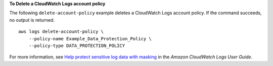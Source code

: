 **To Delete a CloudWatch Logs account policy**

The following ``delete-account-policy`` example deletes a CloudWatch Logs account policy. If the command succeeds, no output is returned. ::

    aws logs delete-account-policy \
        --policy-name Example_Data_Protection_Policy \
        --policy-type DATA_PROTECTION_POLICY

For more information, see `Help protect sensitive log data with masking <https://docs.aws.amazon.com/AmazonCloudWatch/latest/logs/mask-sensitive-log-data.html>`__ in the *Amazon CloudWatch Logs User Guide*.